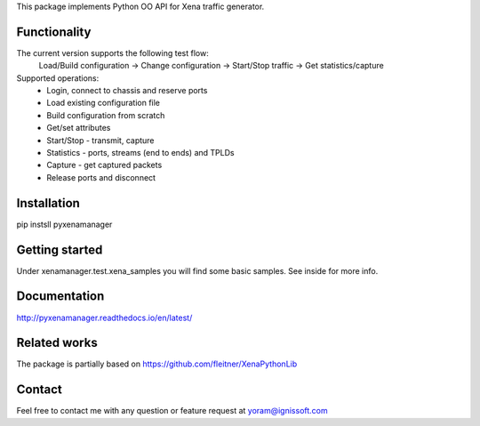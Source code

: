 
This package implements Python OO API for Xena traffic generator.

Functionality
"""""""""""""
The current version supports the following test flow:
	Load/Build configuration -> Change configuration -> Start/Stop traffic -> Get statistics/capture
Supported operations:
	- Login, connect to chassis and reserve ports
	- Load existing configuration file
	- Build configuration from scratch
	- Get/set attributes
	- Start/Stop - transmit, capture
	- Statistics - ports, streams (end to ends) and TPLDs
	- Capture - get captured packets
	- Release ports and disconnect

Installation
""""""""""""
pip instsll pyxenamanager

Getting started
"""""""""""""""
Under xenamanager.test.xena_samples you will find some basic samples.
See inside for more info.

Documentation
"""""""""""""
http://pyxenamanager.readthedocs.io/en/latest/

Related works
"""""""""""""
The package is partially based on https://github.com/fleitner/XenaPythonLib

Contact
"""""""
Feel free to contact me with any question or feature request at yoram@ignissoft.com
